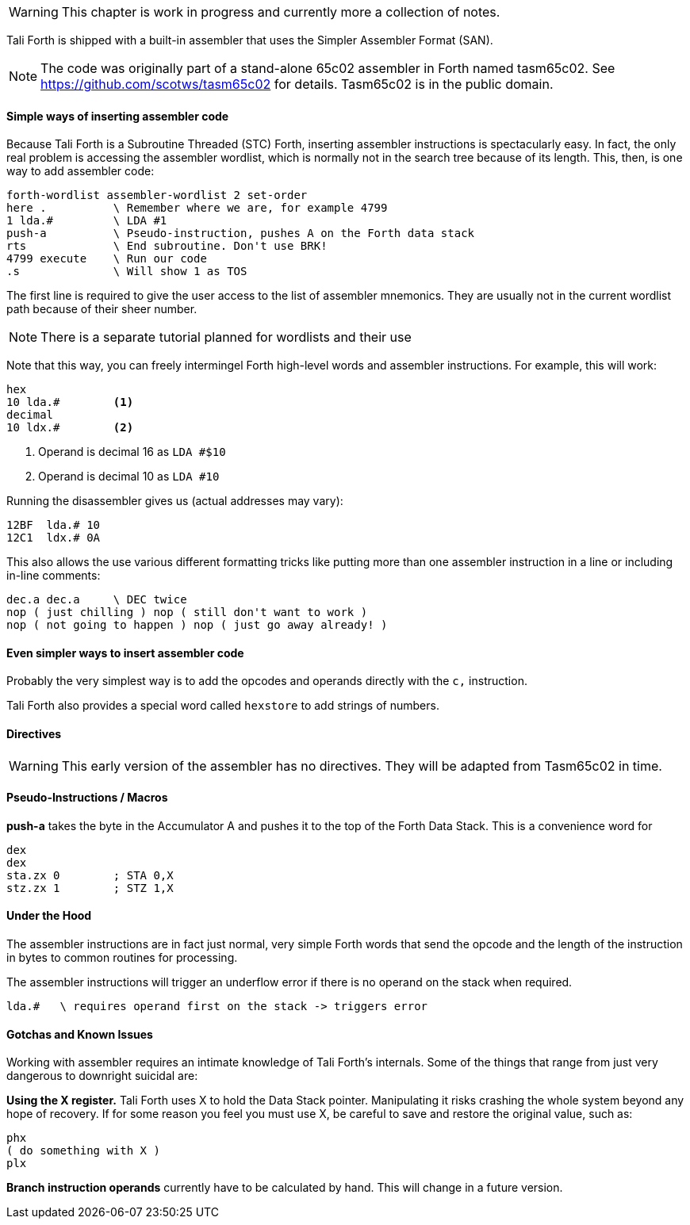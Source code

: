 WARNING: This chapter is work in progress and currently more a collection of
notes.

// TODO move this to own intro in the Appendix and link GitHub page for SAN

Tali Forth is shipped with a built-in assembler that uses the Simpler Assembler
Format (SAN). 

NOTE: The code was originally part of a stand-alone 65c02 assembler in Forth
named tasm65c02. See https://github.com/scotws/tasm65c02 for details. Tasm65c02
is in the public domain.

==== Simple ways of inserting assembler code

Because Tali Forth is a Subroutine Threaded (STC) Forth, inserting assembler
instructions is spectacularly easy. In fact, the only real problem is accessing
the assembler wordlist, which is normally not in the search tree because of its
length. This, then, is one way to add assembler code:

----
forth-wordlist assembler-wordlist 2 set-order
here .          \ Remember where we are, for example 4799
1 lda.#         \ LDA #1
push-a          \ Pseudo-instruction, pushes A on the Forth data stack
rts             \ End subroutine. Don't use BRK!
4799 execute    \ Run our code
.s              \ Will show 1 as TOS
----

The first line is required to give the user access to the list of assembler
mnemonics. They are usually not in the current wordlist path because of their
sheer number.

// TODO add CODE and END-CODE as convenience words

NOTE: There is a separate tutorial planned for wordlists and their use

Note that this way, you can freely intermingel Forth high-level words and
assembler instructions. For example, this will work:

----
hex
10 lda.#        <1>
decimal
10 ldx.#        <2>
----
<1> Operand is decimal 16 as `LDA #$10`
<2> Operand is decimal 10 as `LDA #10`

Running the disassembler gives us (actual addresses may vary):

----
12BF  lda.# 10
12C1  ldx.# 0A
----

This also allows the use various different formatting tricks like putting more
than one assembler instruction in a line or including in-line comments:

----
dec.a dec.a     \ DEC twice
nop ( just chilling ) nop ( still don't want to work )
nop ( not going to happen ) nop ( just go away already! )
----


==== Even simpler ways to insert assembler code

Probably the very simplest way is to add the opcodes and operands directly with
the `c,` instruction.

Tali Forth also provides a special word called `hexstore` to add strings of
numbers.

==== Directives

WARNING: This early version of the assembler has no directives. They will be
adapted from Tasm65c02 in time.

==== Pseudo-Instructions / Macros

**push-a** takes the byte in the Accumulator A and pushes it to the top of the
Forth Data Stack. This is a convenience word for

----
dex
dex
sta.zx 0        ; STA 0,X
stz.zx 1        ; STZ 1,X
----

==== Under the Hood

The assembler instructions are in fact just normal, very simple Forth words that 
send the opcode and the length of the instruction in bytes to common routines
for processing.

The assembler instructions will trigger an underflow error if there is no
operand on the stack when required.

----
lda.#   \ requires operand first on the stack -> triggers error
----

==== Gotchas and Known Issues

Working with assembler requires an intimate knowledge of Tali Forth's internals.
Some of the things that range from just very dangerous to downright suicidal
are:

*Using the X register.* Tali Forth uses X to hold the Data Stack pointer.
Manipulating it risks crashing the whole system beyond any hope of recovery. If
for some reason you feel you must use X, be careful to save and restore the
original value, such as:

----
phx
( do something with X )
plx
----

*Branch instruction operands* currently have to be calculated by hand. This will
change in a future version.




